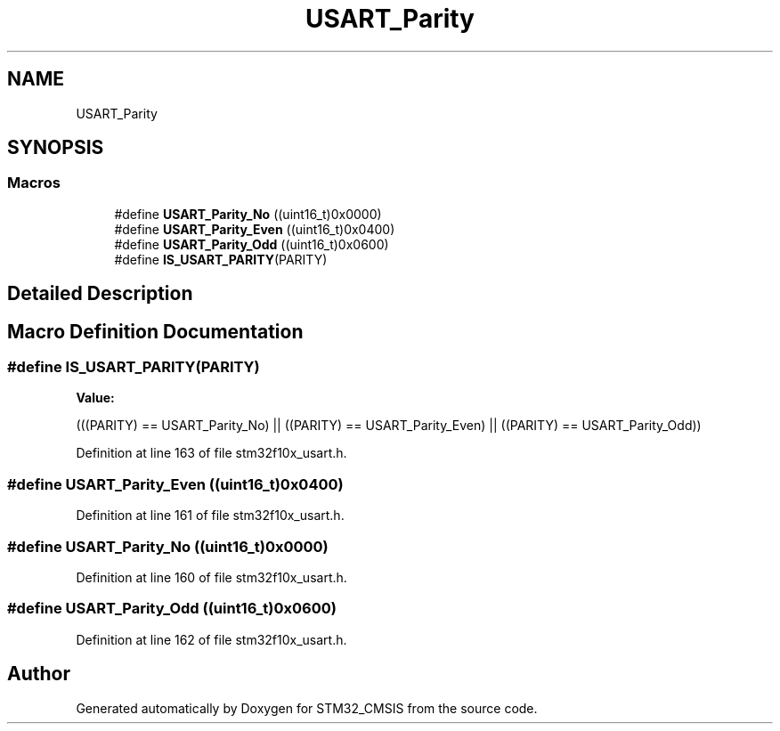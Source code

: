 .TH "USART_Parity" 3 "Sun Apr 16 2017" "STM32_CMSIS" \" -*- nroff -*-
.ad l
.nh
.SH NAME
USART_Parity
.SH SYNOPSIS
.br
.PP
.SS "Macros"

.in +1c
.ti -1c
.RI "#define \fBUSART_Parity_No\fP   ((uint16_t)0x0000)"
.br
.ti -1c
.RI "#define \fBUSART_Parity_Even\fP   ((uint16_t)0x0400)"
.br
.ti -1c
.RI "#define \fBUSART_Parity_Odd\fP   ((uint16_t)0x0600)"
.br
.ti -1c
.RI "#define \fBIS_USART_PARITY\fP(PARITY)"
.br
.in -1c
.SH "Detailed Description"
.PP 

.SH "Macro Definition Documentation"
.PP 
.SS "#define IS_USART_PARITY(PARITY)"
\fBValue:\fP
.PP
.nf
(((PARITY) == USART_Parity_No) || \
                                 ((PARITY) == USART_Parity_Even) || \
                                 ((PARITY) == USART_Parity_Odd))
.fi
.PP
Definition at line 163 of file stm32f10x_usart\&.h\&.
.SS "#define USART_Parity_Even   ((uint16_t)0x0400)"

.PP
Definition at line 161 of file stm32f10x_usart\&.h\&.
.SS "#define USART_Parity_No   ((uint16_t)0x0000)"

.PP
Definition at line 160 of file stm32f10x_usart\&.h\&.
.SS "#define USART_Parity_Odd   ((uint16_t)0x0600)"

.PP
Definition at line 162 of file stm32f10x_usart\&.h\&.
.SH "Author"
.PP 
Generated automatically by Doxygen for STM32_CMSIS from the source code\&.
